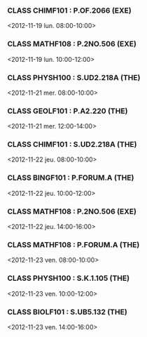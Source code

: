 *** CLASS CHIMF101 : P.OF.2066 (EXE)
<2012-11-19 lun. 08:00-10:00>
*** CLASS MATHF108 : P.2NO.506 (EXE)
<2012-11-19 lun. 10:00-12:00>
*** CLASS PHYSH100 : S.UD2.218A (THE)
<2012-11-21 mer. 08:00-10:00>
*** CLASS GEOLF101 : P.A2.220 (THE)
<2012-11-21 mer. 12:00-14:00>
*** CLASS CHIMF101 : S.UD2.218A (THE)
<2012-11-22 jeu. 08:00-10:00>
*** CLASS BINGF101 : P.FORUM.A (THE)
<2012-11-22 jeu. 10:00-12:00>
*** CLASS MATHF108 : P.2NO.506 (EXE)
<2012-11-22 jeu. 14:00-16:00>
*** CLASS MATHF108 : P.FORUM.A (THE)
<2012-11-23 ven. 08:00-10:00>
*** CLASS PHYSH100 : S.K.1.105 (THE)
<2012-11-23 ven. 10:00-12:00>
*** CLASS BIOLF101 : S.UB5.132 (THE)
<2012-11-23 ven. 14:00-16:00>
